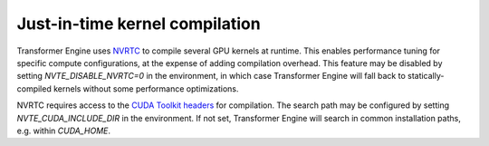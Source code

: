 ..
    Copyright (c) 2022-2023, NVIDIA CORPORATION & AFFILIATES. All rights reserved.

    See LICENSE for license information.

Just-in-time kernel compilation
===============================

Transformer Engine uses `NVRTC <https://docs.nvidia.com/cuda/nvrtc>`__
to compile several GPU kernels at runtime. This enables performance
tuning for specific compute configurations, at the expense of adding
compilation overhead. This feature may be disabled by setting
`NVTE_DISABLE_NVRTC=0` in the environment, in which case Transformer
Engine will fall back to statically-compiled kernels without some
performance optimizations.

NVRTC requires access to the
`CUDA Toolkit headers <https://docs.nvidia.com/cuda/>`__
for compilation. The search path may be configured by setting
`NVTE_CUDA_INCLUDE_DIR` in the environment. If not set, Transformer
Engine will search in common installation paths, e.g. within
`CUDA_HOME`.
